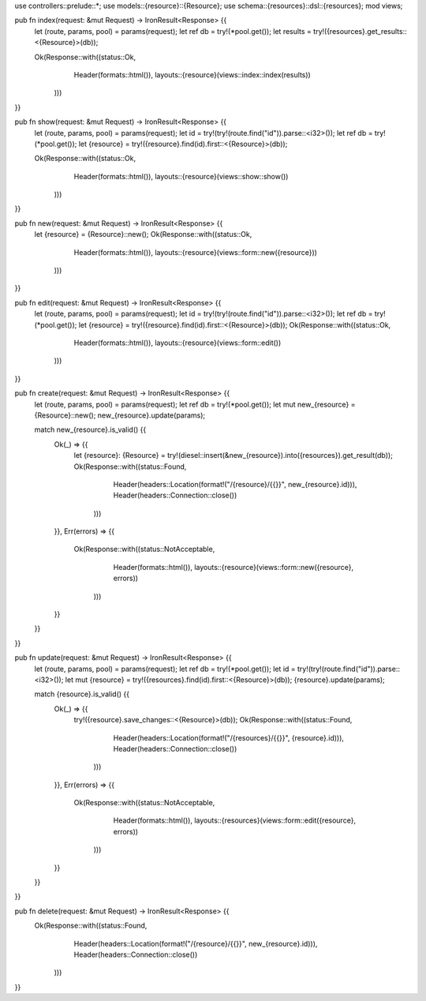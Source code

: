 use controllers::prelude::*;
use models::{resource}::{Resource};
use schema::{resources}::dsl::{resources};
mod views;

pub fn index(request: &mut Request) -> IronResult<Response> {{
    let (route, params, pool) = params(request);
    let ref db = try!(*pool.get());
    let results = try!({resources}.get_results::<{Resource}>(db));

    Ok(Response::with((status::Ok,
                       Header(formats::html()),
                       layouts::{resource}(views::index::index(results))
                      )))
}}

pub fn show(request: &mut Request) -> IronResult<Response> {{
    let (route, params, pool) = params(request);
    let id = try!(try!(route.find("id")).parse::<i32>());
    let ref db = try!(*pool.get());
    let {resource} = try!({resource}.find(id).first::<{Resource}>(db));

    Ok(Response::with((status::Ok,
                       Header(formats::html()),
                       layouts::{resource}(views::show::show())
                      )))
}}

pub fn new(request: &mut Request) -> IronResult<Response> {{
    let {resource} = {Resource}::new();
    Ok(Response::with((status::Ok,
                       Header(formats::html()),
                       layouts::{resource}(views::form::new({resource}))
                      )))
}}

pub fn edit(request: &mut Request) -> IronResult<Response> {{
    let (route, params, pool) = params(request);
    let id = try!(try!(route.find("id")).parse::<i32>());
    let ref db = try!(*pool.get());
    let {resource} = try!({resource}.find(id).first::<{Resource}>(db));
    Ok(Response::with((status::Ok,
                       Header(formats::html()),
                       layouts::{resource}(views::form::edit())
                      )))
}}

pub fn create(request: &mut Request) -> IronResult<Response> {{
    let (route, params, pool) = params(request);
    let ref db = try!(*pool.get());
    let mut new_{resource} = {Resource}::new();
    new_{resource}.update(params);

    match new_{resource}.is_valid() {{
        Ok(_) => {{
            let {resource}: {Resource} = try!(diesel::insert(&new_{resource}).into({resources}).get_result(db));
            Ok(Response::with((status::Found,
                               Header(headers::Location(format!("/{resource}/{{}}", new_{resource}.id))),
                               Header(headers::Connection::close())
                              )))
        }},
        Err(errors) => {{
            Ok(Response::with((status::NotAcceptable,
                               Header(formats::html()),
                               layouts::{resource}(views::form::new({resource}, errors))
                              )))
        }}
    }}
}}

pub fn update(request: &mut Request) -> IronResult<Response> {{
    let (route, params, pool) = params(request);
    let ref db = try!(*pool.get());
    let id = try!(try!(route.find("id")).parse::<i32>());
    let mut {resource} = try!({resources}.find(id).first::<{Resource}>(db));
    {resource}.update(params);

    match {resource}.is_valid() {{
        Ok(_) => {{
            try!({resource}.save_changes::<{Resource}>(db));
            Ok(Response::with((status::Found,
                               Header(headers::Location(format!("/{resources}/{{}}", {resource}.id))),
                               Header(headers::Connection::close())
                              )))
        }},
        Err(errors)  => {{
            Ok(Response::with((status::NotAcceptable,
                               Header(formats::html()),
                               layouts::{resources}(views::form::edit({resource}, errors))
                              )))
        }}
    }}
}}

pub fn delete(request: &mut Request) -> IronResult<Response> {{
     Ok(Response::with((status::Found,
                        Header(headers::Location(format!("/{resource}/{{}}", new_{resource}.id))),
                        Header(headers::Connection::close())
                       )))
}}

